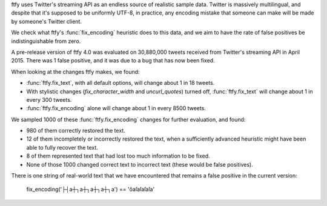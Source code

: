 ftfy uses Twitter's streaming API as an endless source of realistic sample
data. Twitter is massively multilingual, and despite that it's supposed to be
uniformly UTF-8, in practice, any encoding mistake that someone can make will
be made by someone's Twitter client.

We check what ftfy's :func:`fix_encoding` heuristic does to this data, and we
aim to have the rate of false positives be indistinguishable from zero.

A pre-release version of ftfy 4.0 was evaluated on 30,880,000 tweets received
from Twitter's streaming API in April 2015. There was 1 false positive, and it
was due to a bug that has now been fixed.

When looking at the changes ftfy makes, we found:

- :func:`ftfy.fix_text`, with all default options, will change about 1 in 18 tweets.
- With stylistic changes (`fix_character_width` and `uncurl_quotes`) turned off,
  :func:`ftfy.fix_text` will change about 1 in every 300 tweets.
- :func:`ftfy.fix_encoding` alone will change about 1 in every 8500 tweets.

We sampled 1000 of these :func:`ftfy.fix_encoding` changes for further
evaluation, and found:

- 980 of them correctly restored the text.
- 12 of them incompletely or incorrectly restored the text, when a sufficiently
  advanced heuristic might have been able to fully recover the text.
- 8 of them represented text that had lost too much information to be fixed.
- None of those 1000 changed correct text to incorrect text (these would be
  false positives).

There is one string of real-world text that we have encountered that remains a
false positive in the current version:

    fix_encoding('├┤a┼┐a┼┐a┼┐a┼┐a') == 'ôaſaſaſaſa'

